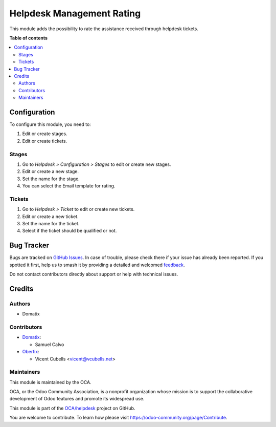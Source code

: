 ==========================
Helpdesk Management Rating
==========================

.. 
   !!!!!!!!!!!!!!!!!!!!!!!!!!!!!!!!!!!!!!!!!!!!!!!!!!!!
   !! This file is generated by oca-gen-addon-readme !!
   !! changes will be overwritten.                   !!
   !!!!!!!!!!!!!!!!!!!!!!!!!!!!!!!!!!!!!!!!!!!!!!!!!!!!
   !! source digest: sha256:1ef5f42ef227937330582c22b6bca44c31b074bb690a9d2608c1f8e2d18a9577
   !!!!!!!!!!!!!!!!!!!!!!!!!!!!!!!!!!!!!!!!!!!!!!!!!!!!

.. |badge1| image:: https://img.shields.io/badge/maturity-Beta-yellow.png
    :target: https://odoo-community.org/page/development-status
    :alt: Beta
.. |badge2| image:: https://img.shields.io/badge/licence-AGPL--3-blue.png
    :target: http://www.gnu.org/licenses/agpl-3.0-standalone.html
    :alt: License: AGPL-3
.. |badge3| image:: https://img.shields.io/badge/github-OCA%2Fhelpdesk-lightgray.png?logo=github
    :target: https://github.com/OCA/helpdesk/tree/13.0/helpdesk_mgmt_rating
    :alt: OCA/helpdesk
.. |badge4| image:: https://img.shields.io/badge/weblate-Translate%20me-F47D42.png
    :target: https://translation.odoo-community.org/projects/helpdesk-13-0/helpdesk-13-0-helpdesk_mgmt_rating
    :alt: Translate me on Weblate
.. |badge5| image:: https://img.shields.io/badge/runboat-Try%20me-875A7B.png
    :target: https://runboat.odoo-community.org/builds?repo=OCA/helpdesk&target_branch=13.0
    :alt: Try me on Runboat

|badge1| |badge2| |badge3| |badge4| |badge5|

This module adds the possibility to rate the assistance received through helpdesk
tickets.

**Table of contents**

.. contents::
   :local:

Configuration
=============

To configure this module, you need to:

#. Edit or create stages.
#. Edit or create tickets.

Stages
~~~~~~
#. Go to *Helpdesk > Configuration > Stages* to edit or create new stages.
#. Edit or create a new stage.
#. Set the name for the stage.
#. You can select the Email template for rating.

Tickets
~~~~~~~
#. Go to *Helpdesk > Ticket* to edit or create new tickets.
#. Edit or create a new ticket.
#. Set the name for the ticket.
#. Select if the ticket should be qualified or not.

Bug Tracker
===========

Bugs are tracked on `GitHub Issues <https://github.com/OCA/helpdesk/issues>`_.
In case of trouble, please check there if your issue has already been reported.
If you spotted it first, help us to smash it by providing a detailed and welcomed
`feedback <https://github.com/OCA/helpdesk/issues/new?body=module:%20helpdesk_mgmt_rating%0Aversion:%2013.0%0A%0A**Steps%20to%20reproduce**%0A-%20...%0A%0A**Current%20behavior**%0A%0A**Expected%20behavior**>`_.

Do not contact contributors directly about support or help with technical issues.

Credits
=======

Authors
~~~~~~~

* Domatix

Contributors
~~~~~~~~~~~~

* `Domatix <https://www.domatix.com>`_:

  * Samuel Calvo

* `Obertix <https://obertix.net>`_:

  * Vicent Cubells <vicent@vcubells.net>

Maintainers
~~~~~~~~~~~

This module is maintained by the OCA.

.. image:: https://odoo-community.org/logo.png
   :alt: Odoo Community Association
   :target: https://odoo-community.org

OCA, or the Odoo Community Association, is a nonprofit organization whose
mission is to support the collaborative development of Odoo features and
promote its widespread use.

This module is part of the `OCA/helpdesk <https://github.com/OCA/helpdesk/tree/13.0/helpdesk_mgmt_rating>`_ project on GitHub.

You are welcome to contribute. To learn how please visit https://odoo-community.org/page/Contribute.
